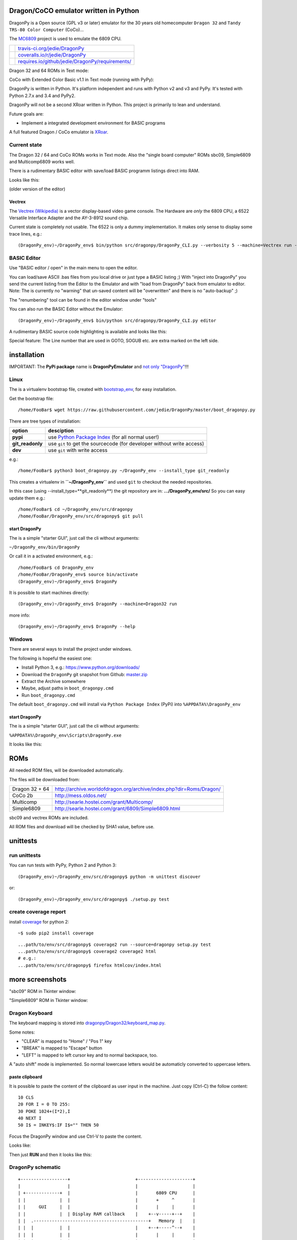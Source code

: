 --------------------------------------
Dragon/CoCO emulator written in Python
--------------------------------------

DragonPy is a Open source (GPL v3 or later) emulator for the 30 years old homecomputer ``Dragon 32`` and ``Tandy TRS-80 Color Computer`` (CoCo)...

The `MC6809 <https://github.com/6809/MC6809>`_ project is used to emulate the 6809 CPU.

+--------------------------------------+----------------------------------------------------+
| |Build Status on travis-ci.org|      | `travis-ci.org/jedie/DragonPy`_                    |
+--------------------------------------+----------------------------------------------------+
| |Coverage Status on coveralls.io|    | `coveralls.io/r/jedie/DragonPy`_                   |
+--------------------------------------+----------------------------------------------------+
| |Requirements Status on requires.io| | `requires.io/github/jedie/DragonPy/requirements/`_ |
+--------------------------------------+----------------------------------------------------+

.. |Build Status on travis-ci.org| image:: https://travis-ci.org/jedie/DragonPy.svg
.. _travis-ci.org/jedie/DragonPy: https://travis-ci.org/jedie/DragonPy/
.. |Coverage Status on coveralls.io| image:: https://coveralls.io/repos/jedie/DragonPy/badge.svg
.. _coveralls.io/r/jedie/DragonPy: https://coveralls.io/r/jedie/DragonPy
.. |Requirements Status on requires.io| image:: https://requires.io/github/jedie/DragonPy/requirements.svg?branch=master
.. _requires.io/github/jedie/DragonPy/requirements/: https://requires.io/github/jedie/DragonPy/requirements/

Dragon 32 and 64 ROMs in Text mode:

|screenshot Dragon 64|

.. |screenshot Dragon 64| image:: http://www.jensdiemer.de/static/jensdiemer.de/screenshots/20140805_DragonPy_Dragon64_01.png

CoCo with Extended Color Basic v1.1 in Text mode (running with PyPy):

|screenshot CoCo Extended Color BASIC|

.. |screenshot CoCo Extended Color BASIC| image:: http://www.jensdiemer.de/static/jensdiemer.de/screenshots/20140904_DragonPy_CoCo_ExtendedColorBasic.png

DragonPy is written in Python.
It's platform independent and runs with Python v2 and v3 and PyPy.
It's tested with Python 2.7.x and 3.4 and PyPy2.

DragonPy will not be a second XRoar written in Python.
This project is primarily to lean and understand.

Future goals are:

* Implement a integrated development environment for BASIC programs

A full featured Dragon / CoCo emulator is `XRoar <http://www.6809.org.uk/dragon/xroar.shtml>`_.

Current state
=============

The Dragon 32 / 64 and CoCo ROMs works in Text mode.
Also the "single board computer" ROMs sbc09, Simple6809 and Multicomp6809 works well.

There is a rudimentary BASIC editor with save/load BASIC programm listings direct into RAM.

Looks like this:

|old screenshot BASIC Editor|
(older version of the editor)

.. |old screenshot BASIC Editor| image:: http://www.jensdiemer.de/static/jensdiemer.de/screenshots/20140820_DragonPy_BASIC_Editor_01.png

Vectrex
-------

The `Vectrex (Wikipedia) <https://en.wikipedia.org/wiki/Vectrex>`_ is a vector display-based video game console.
The Hardware are *only* the 6809 CPU, a 6522 Versatile Interface Adapter and the AY-3-8912 sound chip.

Current state is completely not usable. The 6522 is only a dummy implementation.
It makes only sense to display some trace lines, e.g.:

::

    (DragonPy_env)~/DragonPy_env$ bin/python src/dragonpy/DragonPy_CLI.py --verbosity 5 --machine=Vectrex run --trace --max_ops 1

BASIC Editor
============

Use "BASIC editor / open" in the main menu to open the editor.

You can load/save ASCII .bas files from you local drive or just type a BASIC listing ;)
With "inject into DragonPy" you send the current listing from the Editor to the Emulator and with "load from DragonPy" back from emulator to editor.
Note: The is currently no "warning" that un-saved content will be "overwritten" and there is no "auto-backup" ;)

The "renumbering" tool can be found in the editor window under "tools"

You can also run the BASIC Editor without the Emulator:

::

    (DragonPy_env)~/DragonPy_env$ bin/python src/dragonpy/DragonPy_CLI.py editor

A rudimentary BASIC source code highlighting is available and looks like this:

|screenshot BASIC Editor|

.. |screenshot BASIC Editor| image:: http://www.jensdiemer.de/static/jensdiemer.de/screenshots/20140826_DragonPy_BASIC_Editor_01.png

Special feature: The Line number that are used in GOTO, SOGUB etc. are extra marked on the left side.

------------
installation
------------

IMPORTANT: The **PyPi package** name is **DragonPyEmulator** and `not only "DragonPy" <https://github.com/jpanganiban/dragonpy/issues/3>`_!!!

Linux
=====

The is a virtualenv bootstrap file, created with `bootstrap_env <https://github.com/jedie/bootstrap_env>`_, for easy installation.

Get the bootstrap file:

::

    /home/FooBar$ wget https://raw.githubusercontent.com/jedie/DragonPy/master/boot_dragonpy.py

There are tree types of installation:

+------------------+------------------------------------------------------------------------+
| option           | desciption                                                             |
+==================+========================================================================+
| **pypi**         | use `Python Package Index`_ (for all normal user!)                     |
+------------------+------------------------------------------------------------------------+
| **git_readonly** | use ``git`` to get the sourcecode (for developer without write access) |
+------------------+------------------------------------------------------------------------+
| **dev**          | use ``git`` with write access                                          |
+------------------+------------------------------------------------------------------------+

.. _Python Package Index: http://www.python.org/pypi/

e.g.:

::

    /home/FooBar$ python3 boot_dragonpy.py ~/DragonPy_env --install_type git_readonly

This creates a virtualenv in **``~/DragonPy_env``** and used ``git`` to checkout the needed repositories.

In this case (using --install_type=**git_readonly**) the git repository are in: **.../DragonPy_env/src/**
So you can easy update them e.g.:

::

    /home/FooBar$ cd ~/DragonPy_env/src/dragonpy
    /home/FooBar/DragonPy_env/src/dragonpy$ git pull

start DragonPy
--------------

The is a simple "starter GUI", just call the cli without arguments:

``~/DragonPy_env/bin/DragonPy``

Or call it in a activated environment, e.g.:

::

    /home/FooBar$ cd DragonPy_env
    /home/FooBar/DragonPy_env$ source bin/activate
    (DragonPy_env)~/DragonPy_env$ DragonPy

It is possible to start machines directly:

::

    (DragonPy_env)~/DragonPy_env$ DragonPy --machine=Dragon32 run

more info:

::

    (DragonPy_env)~/DragonPy_env$ DragonPy --help

Windows
=======

There are several ways to install the project under windows.

The following is hopeful the easiest one:

* Install Python 3, e.g.: `https://www.python.org/downloads/ <https://www.python.org/downloads/>`_

* Download the ``DragonPy`` git snapshot from Github: `master.zip <https://github.com/jedie/DragonPy/archive/master.zip>`_

* Extract the Archive somewhere

* Maybe, adjust paths in ``boot_dragonpy.cmd``

* Run ``boot_dragonpy.cmd``

The default ``boot_dragonpy.cmd`` will install via ``Python Package Index`` (PyPi) into ``%APPDATA%\DragonPy_env``

start DragonPy
--------------

The is a simple "starter GUI", just call the cli without arguments:

``%APPDATA%\DragonPy_env\Scripts\DragonPy.exe``

It looks like this:

|starter GUI|

.. |starter GUI| image:: http://www.jensdiemer.de/static/jensdiemer.de/screenshots/20150821_DragonPy_starterGUI.png

----
ROMs
----

All needed ROM files, will be downloaded automatically.

The files will be downloaded from:

+----------------+------------------------------------------------------------------------+
| Dragon 32 + 64 | `http://archive.worldofdragon.org/archive/index.php?dir=Roms/Dragon/`_ |
+----------------+------------------------------------------------------------------------+
| CoCo 2b        | `http://mess.oldos.net/`_                                              |
+----------------+------------------------------------------------------------------------+
| Multicomp      | `http://searle.hostei.com/grant/Multicomp/`_                           |
+----------------+------------------------------------------------------------------------+
| Simple6809     | `http://searle.hostei.com/grant/6809/Simple6809.html`_                 |
+----------------+------------------------------------------------------------------------+

.. _http://archive.worldofdragon.org/archive/index.php?dir=Roms/Dragon/: http://archive.worldofdragon.org/archive/index.php?dir=Roms/Dragon/
.. _http://mess.oldos.net/: http://mess.oldos.net/
.. _http://searle.hostei.com/grant/Multicomp/: http://searle.hostei.com/grant/Multicomp/
.. _http://searle.hostei.com/grant/6809/Simple6809.html: http://searle.hostei.com/grant/6809/Simple6809.html

sbc09 and vectrex ROMs are included.

All ROM files and download will be checked by SHA1 value, before use.

---------
unittests
---------

run unittests
=============

You can run tests with PyPy, Python 2 and Python 3:

::

    (DragonPy_env)~/DragonPy_env/src/dragonpy$ python -m unittest discover

or:

::

    (DragonPy_env)~/DragonPy_env/src/dragonpy$ ./setup.py test

create coverage report
======================

install `coverage <https://pypi.python.org/pypi/coverage>`_ for python 2:

::

    ~$ sudo pip2 install coverage

::

    ...path/to/env/src/dragonpy$ coverage2 run --source=dragonpy setup.py test
    ...path/to/env/src/dragonpy$ coverage2 coverage2 html
    # e.g.:
    ...path/to/env/src/dragonpy$ firefox htmlcov/index.html

----------------
more screenshots
----------------

"sbc09" ROM in Tkinter window:

|screenshot sbc09|

.. |screenshot sbc09| image:: http://www.jensdiemer.de/static/jensdiemer.de/screenshots/DragonPy_sbc09_01.png

"Simple6809" ROM in Tkinter window:

|screenshot simple6809|

.. |screenshot simple6809| image:: http://www.jensdiemer.de/static/jensdiemer.de/screenshots/Simple6809_TK_04.PNG

Dragon Keyboard
===============

The keyboard mapping is stored into `dragonpy/Dragon32/keyboard_map.py <https://github.com/jedie/DragonPy/blob/master/dragonpy/Dragon32/keyboard_map.py>`_.

Some notes:

* "CLEAR" is mapped to "Home" / "Pos 1" key

* "BREAK" is mapped to "Escape" button

* "LEFT" is mapped to left cursor key and to normal backspace, too.

A "auto shift" mode is implemented. So normal lowercase letters would be automaticly converted to uppercase letters.

paste clipboard
---------------

It is possible to paste the content of the clipboard as user input in the machine.
Just copy (Ctrl-C) the follow content:

::

    10 CLS
    20 FOR I = 0 TO 255:
    30 POKE 1024+(I*2),I
    40 NEXT I
    50 I$ = INKEY$:IF I$="" THEN 50

Focus the DragonPy window and use Ctrl-V to paste the content.

Looks like:

|http://www.jensdiemer.de/static/jensdiemer.de/screenshots/20140805_DragonPy_Dragon32_Listing.png|

.. |http://www.jensdiemer.de/static/jensdiemer.de/screenshots/20140805_DragonPy_Dragon32_Listing.png| image:: http://www.jensdiemer.de/static/jensdiemer.de/screenshots/20140805_DragonPy_Dragon32_Listing.png

Then just **RUN** and then it looks like this:

|http://www.jensdiemer.de/static/jensdiemer.de/screenshots/20140805_DragonPy_Dragon32_CharMap.png|

.. |http://www.jensdiemer.de/static/jensdiemer.de/screenshots/20140805_DragonPy_Dragon32_CharMap.png| image:: http://www.jensdiemer.de/static/jensdiemer.de/screenshots/20140805_DragonPy_Dragon32_CharMap.png

DragonPy schematic
==================

::

    +------------------+                         +---------------------+
    |                  |                         |                     |
    | +-------------+  |                         |       6809 CPU      |
    | |             |  |                         |       +     ^       |
    | |     GUI     |  |                         |       |     |       |
    | |             |  | Display RAM callback    |    +--v-----+--+    |
    | |  .--------------------------------------------+   Memory  |    |
    | |  |          |  |                         |    +--+-----^--+    |
    | |  |          |  |                         |       |     |       |
    | |  |          |  |                         | +-----v-----+-----+ |
    | |  |          |  |                         | |    Periphery    | |
    | |  |          |  |     Keyboard queue      | |   MC6883 SAM    | |
    | |  |          +--------------------------------->MC6821 PIA    | |
    | |  |          |  |                         | |                 | |
    | +--+-----^----+  |                         | |                 | |
    |    |     |       |                         | +-----------------+ |
    |    |     |       |                         |                     |
    | +--v-----+----+  |                         |                     |
    | |             |  |                         |                     |
    | |   Display   |  |                         |                     |
    | |             |  |                         |                     |
    | +-------------+  |                         |                     |
    +------------------+                         +---------------------+

performance
===========

The current implementation is not really optimized.

With CPython there is round about 490.000 CPU cycles/sec. in console version.
This is half as fast as the real Hardware.

With PyPy round about 6.900.000 - 8.000.000 CPU cycles/sec.
In other words with PyPy it's 8 times faster as the real Hardware.

e.g. The Dragon 32 6809 machine with a 14.31818 MHz crystal runs with:
0,895MHz (14,31818Mhz/16=0,895MHz) in other words: 895.000 CPU-cycles/sec.

-----
TODO:
-----

#. implement more Dragon 32 periphery

missing 6809 unittests after coverage run:

* MUL

* BVS

----------
PyDragon32
----------

Some Python/BASIC tools/scripts around Dragon32/64 / CoCo homecomputer.

All script are copyleft 2013-2014 by Jens Diemer and license unter GNU GPL v3 or above, see LICENSE for more details.

Python scripts:
===============

* PyDC - Convert dragon 32 Cassetts WAV files into plain text:

    * `https://github.com/jedie/DragonPy/tree/master/PyDC <https://github.com/jedie/DragonPy/tree/master/PyDC>`_

* Filter Xroar traces:

    * `https://github.com/jedie/DragonPy/tree/master/misc <https://github.com/jedie/DragonPy/tree/master/misc>`_

BASIC programms:
================

* Simple memory HEX viewer:

    * `https://github.com/jedie/DragonPy/tree/master/BASIC/HexViewer <https://github.com/jedie/DragonPy/tree/master/BASIC/HexViewer>`_

* Test CC Registers:

    * `https://github.com/jedie/DragonPy/tree/master/BASIC/TestCC_Registers <https://github.com/jedie/DragonPy/tree/master/BASIC/TestCC_Registers>`_

Input/Output Tests
------------------

`/BASIC/InputOutput/keyboard.bas <https://github.com/jedie/DragonPy/tree/master/BASIC/InputOutput/keyboard.bas>`_
Display memory Locations $0152 - $0159 (Keyboard matrix state table)

Example screenshow with the "Y" key is pressed down. You see that this is saved in $0153:

|KeyBoard Screenshot 01|

.. |KeyBoard Screenshot 01| image:: http://www.jensdiemer.de/static/jensdiemer.de/screenshots/keyboard01.png

Example with "U" is hold down:

|KeyBoard Screenshot 02|

.. |KeyBoard Screenshot 02| image:: http://www.jensdiemer.de/static/jensdiemer.de/screenshots/keyboard02.png

-----
Links
-----

* Grant Searle's Multicomp FPGA project:

    * Homepage: `http://searle.hostei.com/grant/Multicomp/`_

    * own `dragonpy/Multicomp6809/README <https://github.com/jedie/DragonPy/tree/master/dragonpy/Multicomp6809#readme>`_

* Lennart Benschop 6809 Single Board Computer:

    * Homepage: `http://lennartb.home.xs4all.nl/m6809.html <http://lennartb.home.xs4all.nl/m6809.html>`_

    * own `dragonpy/sbc09/README <https://github.com/jedie/DragonPy/tree/master/dragonpy/sbc09#readme>`_

* Grant Searle's Simple 6809 design:

    * Homepage: `http://searle.hostei.com/grant/6809/Simple6809.html`_

    * own `dragonpy/Simple6809/README <https://github.com/jedie/DragonPy/tree/master/dragonpy/Simple6809#readme>`_

Some links:

* `http://www.burgins.com/m6809.html <http://www.burgins.com/m6809.html>`_

* `http://www.maddes.net/m6809pm/ <http://www.maddes.net/m6809pm/>`_ - Programming Manual for the 6809 microprocessor from Motorola Inc. (now Freescale)

* `http://www.6809.org.uk/dragon/hardware.shtml <http://www.6809.org.uk/dragon/hardware.shtml>`_

* `http://dragondata.worldofdragon.org/Publications/inside-dragon.htm <http://dragondata.worldofdragon.org/Publications/inside-dragon.htm>`_

* `http://koti.mbnet.fi/~atjs/mc6809/ <http://koti.mbnet.fi/~atjs/mc6809/>`_ - 6809 Emulation Page

Source codes:

* `https://github.com/naughton/mc6809/blob/master/mc6809.ts <https://github.com/naughton/mc6809/blob/master/mc6809.ts>`_

* `https://github.com/maly/6809js/blob/master/6809.js <https://github.com/maly/6809js/blob/master/6809.js>`_

* `http://mamedev.org/source/src/mess/drivers/dragon.c.html <http://mamedev.org/source/src/mess/drivers/dragon.c.html>`_

* `http://mamedev.org/source/src/mess/machine/dragon.c.html <http://mamedev.org/source/src/mess/machine/dragon.c.html>`_

* `http://mamedev.org/source/src/emu/cpu/m6809/m6809.c.html <http://mamedev.org/source/src/emu/cpu/m6809/m6809.c.html>`_

* `https://github.com/kjetilhoem/hatchling-32/blob/master/hatchling-32/src/no/k/m6809/InstructionSet.scala <https://github.com/kjetilhoem/hatchling-32/blob/master/hatchling-32/src/no/k/m6809/InstructionSet.scala>`_

Dragon 32 resources:

* Forum: `http://archive.worldofdragon.org/phpBB3/index.php <http://archive.worldofdragon.org/phpBB3/index.php>`_

* Wiki: `http://archive.worldofdragon.org/index.php?title=Main_Page <http://archive.worldofdragon.org/index.php?title=Main_Page>`_

-------
Credits
-------

Some code based on:

**ApplePy**

An Apple ][ emulator in Python

* Author: James Tauber

* `https://github.com/jtauber/applepy <https://github.com/jtauber/applepy>`_

* License: MIT

**XRoar**
A really cool Dragon / CoCo emulator

* Author: Ciaran Anscomb

* `http://www.6809.org.uk/xroar/ <http://www.6809.org.uk/xroar/>`_

* License: GNU GPL v2

included Python modules:
========================

**python-pager**
Page output and find dimensions of console.

* Author: Anatoly Techtonik

* License: Public Domain

* Homepage: `https://bitbucket.org/techtonik/python-pager/ <https://bitbucket.org/techtonik/python-pager/>`_

* Stored here: `/dragonpy/utils/pager.py <https://github.com/jedie/DragonPy/blob/master/dragonpy/utils/pager.py>`_

**srecutils.py**
Motorola S-Record utilities

* Author: Gabriel Tremblay

* License: GNU GPL v2

* Homepage: `https://github.com/gabtremblay/pysrec <https://github.com/gabtremblay/pysrec>`_

* Stored here: `/dragonpy/utils/srecord_utils.py <https://github.com/jedie/DragonPy/blob/master/dragonpy/utils/srecord_utils.py>`_

requirements
============

**dragonlib**
Dragon/CoCO Python Library

* Author: Jens Diemer

* `https://pypi.python.org/pypi/DragonLib/ <https://pypi.python.org/pypi/DragonLib/>`_

* `https://github.com/6809/dragonlib <https://github.com/6809/dragonlib>`_

* License: GNU GPL v3

**MC6809**
Implementation of the MC6809 CPU in Python

* Author: Jens Diemer

* `https://pypi.python.org/pypi/MC6809 <https://pypi.python.org/pypi/MC6809>`_

* `https://github.com/6809/MC6809 <https://github.com/6809/MC6809>`_

* License: GNU GPL v3

**pygments**
generic syntax highlighter

* Author: Georg Brandl

* `https://pypi.python.org/pypi/Pygments <https://pypi.python.org/pypi/Pygments>`_

* `http://pygments.org/ <http://pygments.org/>`_

* License: BSD License

-------
History
-------

* `20.08.2015 - v0.5.2 <https://github.com/jedie/DragonPy/compare/v0.5.1...v0.5.2>`_:

    * Add run 'MC6809 benchmark' button to 'starter GUI'

    * bugfix 'file not found' in 'starter GUI'

    * change the GUI a little bit

* `19.08.2015 - v0.5.1 <https://github.com/jedie/DragonPy/compare/v0.5.0...v0.5.1>`_:

    * Add a "starter GUI"

    * Add work-a-round for tkinter usage with virtualenv under windows, see: `virtualenv issues #93 <https://github.com/pypa/virtualenv/issues/93>`_

    * bugfix e.g.: keyboard input in "sbc09" emulation

    * use nose to run unittests

* `18.08.2015 - v0.5.0 <https://github.com/jedie/DragonPy/compare/v0.4.0...v0.5.0>`_:

    * ROM files will be downloaded on-the-fly (``.sh`` scripts are removed. So it's easier to use under Windows)

* `26.05.2015 - v0.4.0 <https://github.com/jedie/DragonPy/compare/v0.3.2...v0.4.0>`_:

    * The MC6809 code is out sourced to: `https://github.com/6809/MC6809`_

* `15.12.2014 - v0.3.2 <https://github.com/jedie/DragonPy/compare/v0.3.1...v0.3.2>`_:

    * Use `Pygments <http://pygments.org/>`_ syntax highlighter in BASIC editor

* `08.10.2014 - v0.3.1 <https://github.com/jedie/DragonPy/compare/v0.3.0...v0.3.1>`_:

    * Release as v0.3.1

    * 30.09.2014 - Enhance the BASIC editor

    * 29.09.2014 - Merge `PyDragon32 <https://github.com/jedie/PyDragon32>`_ project

* `25.09.2014 - v0.3.0 <https://github.com/jedie/DragonPy/compare/v0.2.0...v0.3.0>`_:

    * `Change Display Queue to a simple Callback <https://github.com/jedie/DragonPy/commit/f396551df730b509498d1b884cdda8f7075737c4>`_

    * Reimplement `Multicomp 6809 <https://github.com/jedie/DragonPy/commit/f3bfbdb2ae9906d8e051436173225c3fa8de1373>`_ and `SBC09 <https://github.com/jedie/DragonPy/commit/61c26911379d2b7ea6d07a8b479ab14c5d5a7154>`_

    * Many code refactoring and cleanup

* `14.09.2014 - v0.2.0 <https://github.com/jedie/DragonPy/compare/v0.1.0...v0.2.0>`_:

    * Add a speedlimit, config dialog and IRQ: `Forum post 11780 <http://archive.worldofdragon.org/phpBB3/viewtopic.php?f=5&t=4308&p=11780#p11780>`_

* `05.09.2014 - v0.1.0 <https://github.com/jedie/DragonPy/compare/8fe24e5...v0.1.0>`_:

    * Implement pause/resume, hard-/soft-reset 6809 in GUI and improve a little the GUI/Editor stuff

    * see also: `Forum post 11719 <http://archive.worldofdragon.org/phpBB3/viewtopic.php?f=5&t=4308&p=11719#p11719>`_.

* 27.08.2014 - Run CoCo with Extended Color Basic v1.1, bugfix transfer BASIC Listing with `8fe24e5...697d39e <https://github.com/jedie/DragonPy/compare/8fe24e5...697d39e>`_ see: `Forum post 11696 <http://archive.worldofdragon.org/phpBB3/viewtopic.php?f=5&t=4308&start=90#p11696>`_.

* 20.08.2014 - rudimenary BASIC IDE works with `7e0f16630...ce12148 <https://github.com/jedie/DragonPy/compare/7e0f16630...ce12148>`_, see also: `Forum post 11645 <http://archive.worldofdragon.org/phpBB3/viewtopic.php?f=8&t=4439#p11645>`_.

* 05.08.2014 - Start to support CoCo, too with `0df724b <https://github.com/jedie/DragonPy/commit/0df724b3ee9d87088b524c3623040a41e9772eb4>`_, see also: `Forum post 11573 <http://archive.worldofdragon.org/phpBB3/viewtopic.php?f=5&t=4308&start=80#p11573>`_.

* 04.08.2014 - Use the origin Pixel-Font with Tkinter GUI, see: `Forum post 4909 <http://archive.worldofdragon.org/phpBB3/viewtopic.php?f=5&t=4909>`_ and `Forum post 11570 <http://archive.worldofdragon.org/phpBB3/viewtopic.php?f=5&t=4308&start=80#p11570>`_.

* 27.07.2014 - Copyrigth info from Dragon 64 ROM is alive with `543275b <https://github.com/jedie/DragonPy/commit/543275b1b90824b64b67dcd003cc5ab54296fc15>`_, see: `Forum post 11524 <http://archive.worldofdragon.org/phpBB3/viewtopic.php?f=5&t=4308&start=80#p11524>`_.

* 29.06.2014 - First "HELLO WORLD" works, see: `Forum post 11283 <http://archive.worldofdragon.org/phpBB3/viewtopic.php?f=5&t=4308&start=70#p11283>`_.

* 27.10.2013 - "sbc09" ROM works wuite well almist, see: `Forum post 9752 <http://archive.worldofdragon.org/phpBB3/viewtopic.php?f=5&t=4308&start=60#p9752>`_.

* 16.10.2013 - See copyright info from "Simple6809" ROM with `25a97b6 <https://github.com/jedie/DragonPy/tree/25a97b66d8567ba7c3a5b646e4a807b816a0e376>`_ see also: `Forum post 9654 <http://archive.worldofdragon.org/phpBB3/viewtopic.php?f=5&t=4308&start=50#p9654>`_.

* 10.09.2013 - Start to implement the 6809 CPU with `591d2ed <https://github.com/jedie/DragonPy/commit/591d2ed2b6f1a5f913c14e56e1e37f5870510b0d>`_

* 28.08.2013 - Fork "Apple ][ Emulator" written in Python: `https://github.com/jtauber/applepy`_ to `https://github.com/jedie/DragonPy <https://github.com/jedie/DragonPy>`_

------
Links:
------

+--------+---------------------------------------------------+
| Forum  | `http://forum.pylucid.org/`_                      |
+--------+---------------------------------------------------+
| IRC    | `#pylucid on freenode.net`_                       |
+--------+---------------------------------------------------+
| Jabber | pylucid@conference.jabber.org                     |
+--------+---------------------------------------------------+
| PyPi   | `https://pypi.python.org/pypi/DragonPyEmulator/`_ |
+--------+---------------------------------------------------+
| Github | `https://github.com/jedie/DragonPy`_              |
+--------+---------------------------------------------------+

.. _http://forum.pylucid.org/: http://forum.pylucid.org/
.. _#pylucid on freenode.net: http://www.pylucid.org/permalink/304/irc-channel
.. _https://pypi.python.org/pypi/DragonPyEmulator/: https://pypi.python.org/pypi/DragonPyEmulator/

--------
donation
--------

* Send `Bitcoins <http://www.bitcoin.org/>`_ to `1823RZ5Md1Q2X5aSXRC5LRPcYdveCiVX6F <https://blockexplorer.com/address/1823RZ5Md1Q2X5aSXRC5LRPcYdveCiVX6F>`_

